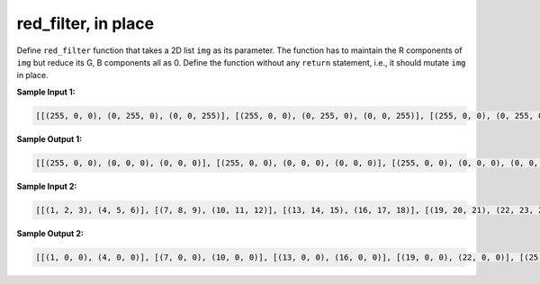 red_filter, in place
====================

Define ``red_filter`` function that takes a 2D list ``img`` as its parameter. The function has to maintain the R components of ``img`` but reduce its G, B components all as 0. Define the function without any ``return`` statement, i.e., it should mutate ``img`` in place.

**Sample Input 1:**

.. code-block::

    [[(255, 0, 0), (0, 255, 0), (0, 0, 255)], [(255, 0, 0), (0, 255, 0), (0, 0, 255)], [(255, 0, 0), (0, 255, 0), (0, 0, 255)]]

**Sample Output 1:**

.. code-block::

    [[(255, 0, 0), (0, 0, 0), (0, 0, 0)], [(255, 0, 0), (0, 0, 0), (0, 0, 0)], [(255, 0, 0), (0, 0, 0), (0, 0, 0)]]

**Sample Input 2:**

.. code-block::

    [[(1, 2, 3), (4, 5, 6)], [(7, 8, 9), (10, 11, 12)], [(13, 14, 15), (16, 17, 18)], [(19, 20, 21), (22, 23, 24)], [(25, 26, 27), (28, 29, 30)]]
    
**Sample Output 2:**

.. code-block::

    [[(1, 0, 0), (4, 0, 0)], [(7, 0, 0), (10, 0, 0)], [(13, 0, 0), (16, 0, 0)], [(19, 0, 0), (22, 0, 0)], [(25, 0, 0), (28, 0, 0)]]

.. challenge::
    :tester: /_static/cs515_challenges/Week3/Challenge16/test.py

    # define red_filter(img)
    # be sure to mutate img in place